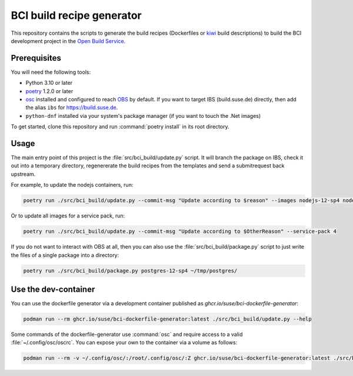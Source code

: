 BCI build recipe generator
==========================

This repository contains the scripts to generate the build recipes (Dockerfiles
or `kiwi <https://github.com/OSInside/kiwi>`_ build descriptions) to build the
BCI development project in the `Open Build Service
<https://build.opensuse.org/project/subprojects/devel:BCI>`_.


Prerequisites
-------------

You will need the following tools:

- Python 3.10 or later
- `poetry <https://python-poetry.org/>`_ 1.2.0 or later
- `osc <https://github.com/openSUSE/osc/>`_ installed and configured to reach
  `OBS <https://build.opensuse.org/>`_ by default. If you want to target IBS
  (build.suse.de) directly, then add the alias ``ibs`` for
  `<https://build.suse.de>`_.
- ``python-dnf`` installed via your system's package manager (if you want to
  touch the .Net images)

To get started, clone this repository and run :command:`poetry install` in its
root directory.


Usage
-----

The main entry point of this project is the :file:`src/bci_build/update.py`
script. It will branch the package on IBS, check it out into a temporary
directory, regenererate the build recipes from the templates and send a
submitrequest back upstream.

For example, to update the nodejs containers, run:

.. code-block:: console

   poetry run ./src/bci_build/update.py --commit-msg "Update according to $reason" --images nodejs-12-sp4 nodejs-14-sp4 nodejs-16-sp4


Or to update all images for a service pack, run:

.. code-block:: console

   poetry run ./src/bci_build/update.py --commit-msg "Update according to $OtherReason" --service-pack 4



If you do not want to interact with OBS at all, then you can also use the
:file:`src/bci_build/package.py` script to just write the files of a single
package into a directory:

.. code-block:: console

   poetry run ./src/bci_build/package.py postgres-12-sp4 ~/tmp/postgres/



Use the dev-container
---------------------

You can use the dockerfile generator via a development container published as
`ghcr.io/suse/bci-dockerfile-generator`:

.. code-block:: console

   podman run --rm ghcr.io/suse/bci-dockerfile-generator:latest ./src/bci_build/update.py --help


Some commands of the dockerfile-generator use :command:`osc` and require access
to a valid :file:`~/.config/osc/oscrc`. You can expose your own to the container
via a volume as follows:

.. code-block:: console

   podman run --rm -v ~/.config/osc/:/root/.config/osc/:Z ghcr.io/suse/bci-dockerfile-generator:latest ./src/bci_build/update.py $additional_args
